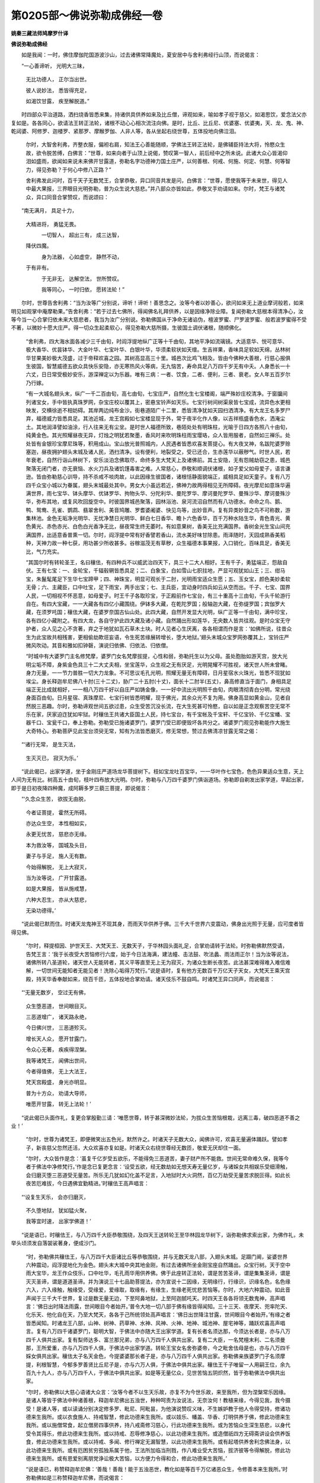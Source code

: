 第0205部～佛说弥勒成佛经一卷
================================

**姚秦三藏法师鸠摩罗什译**

**佛说弥勒成佛经**


　　如是我闻：一时，佛住摩伽陀国游波沙山，过去诸佛常降魔处，夏安居中与舍利弗经行山顶，而说偈言：

　　“一心善谛听， 光明大三昧，

            　　　无比功德人， 正尔当出世。

            　　　彼人说妙法， 悉皆得充足，

            　　　如渴饮甘露， 疾至解脱道。”

　　时四部众平治道路，洒扫烧香皆悉来集，持诸供具供养如来及比丘僧，谛观如来，喻如孝子视于慈父，如渴思饮，爱念法父亦复如是。各各同心，欲请法王转正法轮，诸根不动心心相次流注向佛。是时，比丘、比丘尼、优婆塞、优婆夷，天、龙、鬼、神、乾闼婆、阿修罗、迦楼罗、紧那罗、摩睺罗伽、人非人等，各从坐起右绕世尊，五体投地向佛泣泪。

            　　尔时，大智舍利弗，齐整衣服，偏袒右肩，知法王心善能随顺，学佛法王转正法轮，是佛辅臣持法大将，怜愍众生故，欲令脱苦缚，白佛言：“世尊，如来向者于山顶上说偈，赞叹第一智人，前后经中之所未说。此诸大众心皆渴仰泪如盛雨，欲闻如来说未来佛开甘露道，弥勒名字功德神力国土庄严，以何善根、何戒、何施、何定、何慧、何等智力，得见弥勒？于何心中修八正路？”

            　　舍利弗发此问时，百千天子无数梵王，合掌恭敬，异口同音共发是问，白佛言：“世尊，愿使我等于未来世，得见人中最大果报，三界眼目光明弥勒，普为众生说大慈悲。”并八部众亦皆如此，恭敬叉手劝请如来。尔时，梵王与诸梵众，异口同音合掌赞叹，而说颂曰：

　　“南无满月， 具足十力， 
            大精进将， 勇猛无畏。

            　　　一切智人， 超出三有， 成三达智， 
            降伏四魔。

            　　　身为法器， 心如虚空， 静然不动， 
            于有非有。

            　　　于无非无， 达解空法， 世所赞叹。

            　　　我等同心， 一时归依， 愿转法轮！”

　　尔时，世尊告舍利弗：“当为汝等广分别说，谛听！谛听！善思念之。汝等今者以妙善心，欲问如来无上道业摩诃般若，如来明见如观掌中庵摩勒果。”告舍利弗：“若于过去七佛所，得闻佛名礼拜供养，以是因缘净除业障。复闻弥勒大慈根本得清净心，汝等今当一心合掌归依未来大慈悲者，我当为汝广分别说。弥勒佛国从于净命无诸谄伪，檀波罗蜜、尸罗波罗蜜、般若波罗蜜得不受不著，以微妙十愿大庄严。得一切众生起柔软心，得见弥勒大慈所摄，生彼国土调伏诸根，随顺佛化。

            　　“舍利弗，四大海水面各减少三千由旬，时阎浮提地纵广正等十千由旬，其地平净如流璃镜。大适意华、悦可意华、极大香华、优昙钵华、大金叶华、七宝叶华、白银叶华，华须柔软状如天缯。生吉祥果，香味具足软如天绵，丛林树华甘果美妙极大茂盛，过于帝释欢喜之园。其树高显高三十里。城邑次比鸡飞相及。皆由今佛种大善根，行慈心报俱生彼国，智慧威德五欲众具快乐安隐，亦无寒热风火等病，无九恼苦，寿命具足八万四千岁无有中夭。人身悉长一十六丈，日日常受极妙安乐，游深禅定以为乐器。唯有三病：一者、饮食，二者、便利，三者、衰老。女人年五百岁尔乃行嫁。

            　　“有一大城名翅头末，纵广一千二百由旬，高七由旬，七宝庄严，自然化生七宝楼阁，端严殊妙庄校清净。于窗牖间列诸宝女，手中皆执真珠罗网，杂宝庄校以覆其上，密悬宝铃声如天乐。七宝行树间树渠泉皆七宝成，流异色水更相映发，交横徐逝不相妨碍。其岸两边纯布金沙。街巷道陌广十二里，悉皆清净犹如天园扫洒清净。有大龙王名多罗尸弃，福德威力皆悉具足。其池近城，龙王宫殿如七宝楼显现于外，常于夜半化作人像，以吉祥瓶盛香色水，洒淹尘土。其地润泽譬如油涂，行人往来无有尘坌。是时世人福德所致，巷陌处处有明珠柱，光喻于日四方各照八十由旬，纯黄金色。其光照耀昼夜无异，灯烛之明犹若聚墨，香风时来吹明珠柱雨宝璎珞，众人皆用服者，自然如三禅乐。处处皆有金银珍宝摩尼珠等，积用成山。宝山放光普照城内，人民遇者皆悉欢喜发菩提心。有大夜叉神，名跋陀婆罗赊塞迦，昼夜拥护翅头末城及诸人民，洒扫清净。设有便利，地裂受之，受已还合，生赤莲华以蔽秽气。时世人民，若年衰老，自然行诣山林树下，安乐淡泊念佛取尽，命终多生大梵天上及诸佛前。其土安隐，无有怨贼劫窃之患，城邑聚落无闭门者，亦无衰恼、水火刀兵及诸饥馑毒害之难。人常慈心，恭敬和顺调伏诸根，如子爱父如母爱子，语言谦逊。皆由弥勒慈心训导，持不杀戒不啖肉故，以此因缘生彼国者，诸根恬静面貌端正，威相具足如天童子。复有八万四千众宝小城以为眷属，翅头末城最处其中。男女大小虽远若近，佛神力故两得相见无所障碍。夜光摩尼如意珠华遍满世界，雨七宝华、钵头摩华、优钵罗华、拘物头华、分陀利华、曼陀罗华、摩诃曼陀罗华、曼殊沙华、摩诃曼殊沙华，弥布其地，或复风吹回旋空中。时彼国界城邑聚落，园林浴池、泉河流沼自然而有八功德水。命命之鸟、鹅、鸭、鸳鸯、孔雀、鹦鹉、翡翠舍利、美音鸠雕、罗耆婆阇婆、快见鸟等，出妙音声。复有异类妙音之鸟不可称数，游集林池。金色无垢净光明华、无忧净慧日光明华、鲜白七日香华、瞻卜六色香华，百千万种水陆生华，青色青光、黄色黄光、赤色赤光、白色白光香净无比，昼夜常生终无萎时。有如意果树，香美无比充满国界。香树金光生宝山间充满国界，出适意香普熏一切。尔时，阎浮提中常有好香譬若香山，流水美好味甘除患。雨泽随时，天园成熟香美稻种，天神力故一种七获，用功甚少所收甚多。谷稼滋茂无有草秽，众生福德本事果报，入口销化，百味具足，香美无比，气力充实。

            　　“其国尔时有转轮圣王，名曰穰佉，有四种兵不以威武治四天下，具三十二大人相好。王有千子，勇猛端正，怨敌自伏。王有七宝：一、金轮宝，千辐毂辋皆悉具足；二、白象宝，白如雪山七胑拄地，严显可观犹如山王；三、绀马宝，朱鬣髦尾足下生华七宝蹄甲；四、神珠宝，明显可观长于二肘，光明雨宝适众生愿；五、玉女宝，颜色美妙柔软无骨；六、主藏臣，口中吐宝，足下雨宝，两手出宝；七、主兵臣，宜动身时四兵如云从空而出。千子、七宝、国界人民，一切相视不怀恶意，如母爱子。时王千子各取珍宝，于正殿前作七宝台，有三十重高十三由旬，千头千轮游行自在。有四大宝藏，一一大藏各有四亿小藏围绕。伊钵多大藏，在乾陀罗国；般轴迦大藏，在弥缇罗国；宾伽罗大藏，在须罗吒国；穰佉大藏，在婆罗奈国古仙山处。此四大藏，自然开发显大光明，纵广正等一千由旬，满中珍宝，各有四亿小藏附之。有四大龙，各自守护此四大藏及诸小藏。自然踊出形如莲华，无央数人皆共往观。是时众宝无守护者，众人见之心不贪著，弃之于地犹如瓦石草木土块。时人见者心生厌离，各各相谓而作是言：‘如佛所说，往昔众生为此宝故共相残害，更相偷劫欺诳妄语，令生死苦缘展转增长，堕大地狱。’翅头末城众宝罗网弥覆其上，宝铃庄严微风吹动。其音和雅如扣钟磬，演说归依佛、归依法、归依僧。

            　　“时城中有大婆罗门主名修梵摩，婆罗门女名梵摩拔提，心性和弱，弥勒托生以为父母。虽处胞胎如游天宫，放大光明尘垢不障，身紫金色具三十二大丈夫相，坐宝莲华，众生视之无有厌足，光明晃耀不可胜视，诸天世人所未曾睹。身力无量，一一节力普胜一切大力龙象。不可思议毛孔光明，照耀无量无有障碍，日月星宿水火珠光，皆悉不现犹如埃尘。身长释迦牟尼佛八十肘(三十二丈)，胁广二十五肘(十丈)，面长十二肘半(五丈)，鼻高修直当于面门，身相具足端正无比成就相好，一一相八万四千好以自庄严如铸金像，一一好中流出光明照千由旬，肉眼清彻青白分明，常光绕身面百由旬。日月星宿、真珠摩尼、七宝行树皆悉明耀，现于佛光，其余众光不复为用。佛身高显如黄金山，见者自然脱三恶趣。尔时，弥勒谛观世间五欲过患，众生受苦沉没长流，在大生死甚可怜愍，自以如是正念观察苦空无常不乐在家，厌家迫迮犹如牢狱。时穰佉王共诸大臣国土人民，持七宝台，有千宝帐及千宝轩、千亿宝铃、千亿宝幡、宝器千口、宝瓮千口，奉上弥勒。弥勒受已施诸婆罗门，婆罗门受已即便毁坏各共分之。诸婆罗门观见弥勒能作大施生大奇特心。弥勒菩萨见此宝台须臾无常，知有为法皆悉磨灭，修无常想，赞过去佛清凉甘露无常之偈：

　　“‘诸行无常， 是生灭法， 
            生灭灭已， 寂灭为乐。’

　　“说此偈已，出家学道，坐于金刚庄严道场龙华菩提树下。枝如宝龙吐百宝华，一一华叶作七宝色，色色异果适众生意，天上人间为无有比。树高五十由旬，枝叶四布放大光明。尔时，弥勒与八万四千婆罗门俱诣道场。弥勒即自剃发出家学道，早起出家，即于是日初夜降四种魔，成阿耨多罗三藐三菩提，即说偈言：

　　“‘久念众生苦， 欲拔无由脱，

            　　　　今者证菩提， 霍然无所碍。

            　　　　亦达众生空， 本性相如实，

            　　　　永更无忧苦， 慈悲亦无缘。

            　　　　本为救汝等， 国城及头目，

            　　　　妻子与手足， 施人无有数。

            　　　　今始得解脱， 无上大寂灭，

            　　　　当为汝等说， 广开甘露道。

            　　　　如是大果报， 皆从施戒慧，

            　　　　六种大忍生， 亦从大慈悲，

            　　　　无染功德得。’

　　“说此偈已默而住。时诸天龙鬼神王不现其身，而雨天华供养于佛。三千大千世界六变震动，佛身出光照于无量，应可度者皆得见佛。

            　　“尔时，释提桓因、护世天王、大梵天王、无数天子，于华林园头面礼足，合掌劝请转于法轮。时弥勒佛默然受请，告梵王言：‘我于长夜受大苦恼修行六度，始于今日法海满，建法幢、击法鼓、吹法蠡、雨法雨正尔！当为汝等说法，诸佛所转八圣道轮，诸天世人无能转者，其义平等直至无上无为寂灭，为诸众生断长夜苦。此法甚深难得难入难信难解，一切世间无能知者无能见者！洗除心垢得万梵行。”说是语时，复有他方无数百千万亿天子天女，大梵天王乘天宫殿，持天华香奉献如来，绕百千匝，五体投地合掌劝请。诸天伎乐不鼓自鸣。时诸梵王异口同声，而说偈言：

　　“‘无量无数岁， 空过无有佛，

            　　　　众生堕恶道， 世间眼目灭。

            　　　　三恶道增广， 诸天路永绝，

            　　　　今日佛兴世， 三恶道殄灭。

            　　　　增长天人众， 愿开甘露门，

            　　　　令众心无著， 疾疾得涅槃。

            　　　　我等诸梵王， 闻佛出世间，

            　　　　今者得值佛， 无上大法王，

            　　　　梵天宫殿盛， 身光亦明显。

            　　　　普为十方众， 劝请大导师，

            　　　　唯愿开甘露， 转无上法轮！’

　　“说此偈已头面作礼，复更合掌殷勤三请：‘唯愿世尊，转于甚深微妙法轮，为拔众生苦恼根栽，远离三毒，破四恶道不善之业！’

            　　“尔时，世尊为诸梵王，即便微笑出五色光，默然许之。时诸天子无数大众，闻佛许可，欢喜无量遍体踊跃。譬如孝子，新丧慈父忽然还活，大众欢喜亦复如是。时诸天众右绕世尊经无数匝，敬爱无厌却住一面。

            　　“尔时，大众皆作是念：‘虽复千亿岁受五欲乐，不能得免三恶道苦，妻子财产所不能救。世间无常命难久保，我等今者于佛法中净修梵行。’作是念已复更念言：‘设受五欲，经无数劫如无想天寿无量亿岁，与诸婇女共相娱乐受细滑触，会归磨灭堕三恶道受无量苦。所乐无几犹如幻化盖不足言，入地狱时大火洞然，百亿万劫受无量苦求脱叵得。如此长夜苦厄难拔，今日遇佛宜勤精进。’时穰佉王高声唱言：

　　“‘设复生天乐， 会亦归磨灭，

            　　　　不久堕地狱， 犹如猛火聚，

            　　　　我等宜时速， 出家学佛道！’

　　“说是语已，时穰佉王，与八万四千大臣恭敬围绕，及四天王送转轮王至华林园龙华树下，诣弥勒佛求索出家，为佛作礼，未举头顷须发自落袈裟著身，便成沙门。

            　　“时，弥勒佛共穰佉王，与八万四千大臣诸比丘等恭敬围绕，并与无数天龙八部，入翅头末城。足蹑门阃，娑婆世界六种震动，阎浮提地化为金色。翅头末大城中央其地金刚，有过去诸佛所坐金刚宝座自然踊出。众宝行树。天于空中雨大宝华，龙王作众伎乐，口中吐华，毛孔雨华用供养佛。佛于此座转正法轮，谓是苦苦圣谛，谓是集集圣谛，谓是灭灭圣谛，谓是道道圣谛。并为演说三十七品助菩提法，亦为宣说十二因缘，无明缘行，行缘识，识缘名色，名色缘六入，六入缘触，触缘受，受缘爱，爱缘取，取缘有，有缘生，生缘老死忧悲苦恼等。尔时，大地六种震动。如此音声闻于三千大千世界，复过是数无量无边，下至阿鼻地狱，上至阿迦腻吒天。时四天王各各将领无数鬼神，高声唱言：‘佛日出时降法雨露，世间眼目今者始开。’普令大地一切八部于佛有缘皆得闻知。三十三天、夜摩天、兜率陀天、化乐天、他化自在天，乃至大梵天，各各于己所统领处高声唱言：‘佛日出世降注甘露，世间眼目今者始开。’有缘之者皆悉闻知。时诸龙王八部，山神、树神、药草神、水神、风神、火神、地神、城池神、屋宅神等，踊跃欢喜高声唱言。复有八万四千诸婆罗门，聪明大智，于佛法中亦随大王出家学道。复有长者名须达那，今须达长者是，亦与八万四千人俱共出家。复有梨师达多、富兰那兄弟，亦与八万四千人俱共出家。复有二大臣，一名梵檀末利、二名须曼那，王所爱重，亦与八万四千人俱，于佛法中出家学道。转轮王宝女名舍弥婆帝，今之毗舍佉母是也，亦与八万四千婇女俱共出家。穰佉太子名天金色，今提婆婆那长者子是，亦与八万四千人俱共出家。弥勒佛亲族婆罗门子名须摩提，利根智慧，今郁多罗善贤比丘尼子是，亦与六万人俱，于佛法中俱共出家。穰佉王千子唯留一人用嗣王位，余九百九十九人，亦与八万四千人，于佛法中俱共出家。如是等无量亿众，见世苦恼五阴炽然，皆于弥勒佛法中俱共出家。

            　　“尔时，弥勒佛以大慈心语诸大众言：‘汝等今者不以生天乐故，亦复不为今世乐故，来至我所，但为涅槃常乐因缘。是诸人等皆于佛法中种诸善根，释迦牟尼佛出五浊世，种种呵责为汝说法，无奈汝何！教植来缘，今得见我，我今摄受！是诸人等，或以读诵分别决定修多罗、毗尼、阿毗昙，为他演说赞叹义味，不生嫉妒教于他人令得受持，修诸功德来生我所。或以衣食施人、持戒智慧，修此功德来生我所。或以妓乐、幡盖、华香、灯明供养于佛，修此功德来生我所。或以施僧常食，起立僧房四事供养，持八戒斋修习慈心，行此功德来生我所。或为苦恼众生深生慈悲，以身代受令其得乐，修此功德来生我所。或以持戒、忍辱修净慈心，以此功德来生我所。或造僧祇四方无碍斋讲设会供养饭食，修此功德来生我所。或以持戒、多闻、修行禅定无漏智慧，以此功德来生我所。或有起塔供养舍利念佛法身，以此功德来生我所。或有厄困贫穷孤独系属于他，王法所加临当刑戮，作八难业受大苦恼，拔济彼等令得解脱，修此功德来生我所。或有恩爱别离朋党诤讼极大苦恼，以方便力令得和合，修此功德来生我所。’

            　　“说是语已，称赞释迦牟尼佛：‘善哉！善哉！能于五浊恶世，教化如是等百千万亿诸恶众生，令修善本来生我所。’时弥勒佛如是三称赞释迦牟尼佛，而说偈言：

　　“‘忍辱勇猛大导师， 
            能于五浊不善世，

            　　　　教化成熟恶众生， 令彼修行得见佛。

            　　　　荷负众生受大苦， 今入常乐无为处，

            　　　　教彼弟子来我所， 我今为汝说四谛。

            　　　　亦说三十七菩提， 庄严涅槃十二缘，

            　　　　汝等宜当观无为， 入于空寂本无处。’

　　“说此偈已，复更赞叹：‘彼时众生于苦恶世能为难事，贪欲、嗔恚、愚痴迷惑、短命人中，能修持戒作诸功德，甚为希有！尔时，众生不识父母、沙门、婆罗门，不知道法，互相恼害近刀兵劫，深著五欲嫉妒谄佞，曲浊邪伪无怜愍心，更相杀害食肉饮血，不敬师长，不识善友，不知报恩，生五浊世不知惭愧，昼夜六时相续作恶不知厌足，纯造不善五逆恶聚，鱼鳞相咀求不知厌，九亲诸族不能相济。善哉！善哉！释迦牟尼佛，以大方便深厚慈悲，能于苦恼众生之中，和颜美色善巧智慧，说诚实语，示我当来度脱汝等。如是导师明利智慧，世间希有甚为难遇，深心怜愍恶世众生，为拔苦恼令得安隐，入第一义甚深法性。释迦牟尼三阿僧祇劫，为汝等故修行难行苦行，以头布施，割截耳鼻手足肢体受诸苦恼，为八圣道平等解脱利汝等故。’

            　　“时，弥勒佛如是开导安慰无量诸众生等，令其欢喜。彼时众生身纯是法，心纯是法，口常说法，福德智慧之人充满其中，天人恭敬信受渴仰。时，大导师各欲令彼闻于往昔苦恼之事，复作是念：‘五欲不净众苦之本。’又能除舍忧戚愁恨，知苦乐法皆是无常，为说色受想行识苦空无常无我。说是语时，九十六亿人不受诸法，漏尽意解得阿罗汉，三明六通具八解脱。三十六万天子、二十万天女，发阿耨多罗三藐三菩提心。天龙八部中，有得须陀洹者，种辟支佛道因缘者，发无上道心者，数甚众多不可称计。

            　　“尔时，弥勒佛与九十六亿大比丘众，并穰佉王八万四千大臣比丘眷属围绕，如月天子诸星宿从出翅头末城，还华林园重阁讲堂。时阎浮提城邑聚落小王长者，及诸四姓皆悉来集龙华树下华林园中。尔时，世尊重说四谛十二因缘，九十四亿人得阿罗汉，他方诸天及八部众六十四亿恒河沙人，发阿耨多罗三藐三菩提心住不退转。第三大会，九十二亿人得阿罗汉，三十四亿天龙八部发三菩提心。时，弥勒佛说四圣谛深妙法轮度天人已，将诸声闻弟子、天龙八部一切大众入城乞食，无量净居天众恭敬从佛入翅头未城。当入城时，佛现十八种神足，身下出水如摩尼珠，化成光台照十方界，身上出火如须弥山流紫金光，现大满空化成琉璃，大复现小如芥子许泯然不现，于十方踊于十方没，令一切人皆如佛身，种种神力无量变现，令有缘者皆得解脱。释提桓因、三十二辅臣与欲界诸天，梵天王与色界诸天，并天子、天女，脱天璎珞及以天衣，而散佛上。时诸天衣化成华盖，诸天妓乐不鼓自鸣，歌咏佛德密雨天华，栴檀杂香供养于佛。街巷道陌竖诸幢幡，烧诸名香其烟若云。世尊入城时，大梵天王、释提桓因，合掌恭敬以偈赞佛：

　　“‘正遍知者两足尊， 
            天人世间无与等，

            　　　　十力世尊甚希有， 无上最胜良福田！

            　　　　其供养者生天上， 未来解脱住涅槃，

            　　　　稽首无上大精进， 稽首慈心大导师。’

　　“东方天王提头赖吒，南方天王毗楼勒叉，西方天王毗留博叉，北方天王毗沙门王，与其眷属恭敬合掌，以清净心赞叹世尊：

　　“‘三界无有比， 大悲自庄严，

            　　　　体解第一义， 不见众生性，

            　　　　及与诸法相， 同入空寂性，

            　　　　善住无所有， 虽行大精进，

            　　　　无为无足迹， 我今稽首礼，

            　　　　慈心大导师！ 众生不见佛，

            　　　　长夜受生死， 坠堕三恶道，

            　　　　及作女人身。 今日佛兴世，

            　　　　拔苦施安乐， 三恶道已少，

            　　　　女人无谄曲， 皆当得止息，

            　　　　具足大涅槃！ 大悲济苦者，

            　　　　施乐故出世， 本为菩萨时，

            　　　　常施一切乐， 不杀不恼他

            　　　　忍心如大地， 我今稽首礼

            　　　　忍辱大导师！ 我今稽首礼

            　　　　慈悲大丈夫！ 自免生死苦，

            　　　　能拔众生厄， 如火生莲华，

            　　　　世间无有比。’

　　“尔时，世尊次第乞食，将诸比丘还至本处入深禅定，七日七夜寂然不动。弥勒佛弟子色如天色，普皆端正厌生老病死，多闻广学，守护法藏，行于禅定，得离诸欲如鸟出[穀-禾+卵]。

            　　“尔时，释提桓因与欲界诸天子，欢喜踊跃，复说偈言：

　　“‘世间所归大导师， 
            慧眼明净见十方，

            　　　　智力功德胜诸天， 名义具足福众生。

            　　　　愿为我等群萌类， 将诸弟子诣彼山，

            　　　　供养无恼释迦师， 头陀第一大弟子。

            　　　　我等应得见过佛， 所著袈裟闻遗法，

            　　　　忏悔前身浊恶劫， 不善恶业得清净。’

　　“尔时，弥勒佛与娑婆世界前身刚强众生及诸大弟子，俱往耆阇崛山到山下已，安详徐步登狼迹山。到山顶已，举足大指蹑于山根，是时大地十八相动。既至山顶，弥勒以手两向擘山如转轮王开大城门。尔时，梵王持天香油灌摩诃迦葉顶，油灌身已击大揵椎，吹大法蠡。摩诃迦葉即从灭尽定觉，齐整衣服，偏袒右肩，右膝著地，长跪合掌，持释迦牟尼佛僧迦梨，授与弥勒而作是言：‘大师释迦牟尼多陀阿伽度阿罗诃三藐三佛陀，临涅槃时以此法衣付嘱于我，令奉世尊！’时诸大众各白佛言：‘云何今日此山顶上有人头虫，短小丑陋著沙门服，而能礼拜恭敬世尊？’时，弥勒佛诃诸大弟子：‘莫轻此人！’而说偈言：

　　“‘孔雀有好色， 鹰鹘鹞所食；

            　　　　白象无量力， 师子子虽小，

            　　　　撮食如尘土； 大龙身无量，

            　　　　金翅鸟所搏； 人身虽长大，

            　　　　肥白端正好， 七宝瓶盛粪，

            　　　　污秽不可堪！ 此人虽短小，

            　　　　智慧如练金， 烦恼习久尽，

            　　　　生死苦无余， 护法故住此，

            　　　　常行头陀事， 天人中最胜，

            　　　　苦行无与等。 牟尼两足尊，

            　　　　遣来至我所， 汝等当一心，

            　　　　合掌恭敬礼！’

　　“说是偈已告诸比丘：‘释迦牟尼世尊，于五浊恶世教化众生。千二百五十弟子中，头陀第一，身体金色，舍金色妇出家学道，昼夜精进如救头燃，慈愍贫苦下贱众生，恒福度之为法住世，摩诃迦葉者，此人是也！’说此语已，一切大众悉为作礼。尔时，弥勒持释迦牟尼佛僧伽梨，覆右手不遍才掩两指，复覆左手亦掩两指：‘诸人怪叹先佛卑小，皆由众生贪浊憍慢之所致耳！’告摩诃迦葉言：‘汝可现神足并说过去佛所有经法。’

            　　“尔时，摩诃迦葉踊身虚空作十八变，或现大身满虚空中，大复现小如葶苈子，小复现大，身上出水，身下出火，履地如水，履水如地，坐卧空中身不陷坠，东踊西没、西踊东没、南踊北没、北踊南没、边踊中没、中踊边没、上踊下没、下踊上没，于虚空中化作琉璃窟，承佛神力，以梵音声说释迦牟尼佛十二部经。大众闻已怪未曾有，八十亿人远尘离垢，于诸法中不受诸法得阿罗汉，无数天人发菩提心。绕佛三匝还从空下，为佛作礼说有为法皆悉无常，辞佛而退还耆阇崛山本所住处，身上出火入般涅槃，收身舍利山顶起塔。

            　　“弥勒佛叹言：‘大迦葉比丘，是释迦牟尼佛于大众中，常所赞叹头陀第一，通达禅定解脱三昧。是人虽有大神力而无高心，能令众生得大欢喜，常愍下贱贫苦众生。’弥勒佛叹大迦葉骨身言：‘善哉！大神德释师子大弟子大迦葉，于彼恶世能修其心。’尔时，摩诃迦葉骨身，即说偈言：

　　“‘头陀是宝藏， 持戒为甘露，

            　　　　能行头陀者， 必至不死地，

            　　　　持戒得生天， 及与涅槃乐！’

            

            　　“说此偈已，如琉璃水还入塔中。尔时，说法之处，广八十由旬，长百由旬。其中人众若坐若立、若近若远，各见佛在其前独为说法。弥勒佛住世六万亿岁，怜愍众生故令得法眼。灭度之后，诸天世人阇维佛身。时转轮王收取舍利，于四天下各起八万四千塔。正法住世六万岁，像法二万岁。汝等宜应勤加精进，发清净心起诸善业，得见世间灯明弥勒佛身必无疑也！”

            　　佛说语已，尊者舍利弗、尊者阿难，即从座起为佛作礼，胡跪合掌白佛言：“世尊，当何名斯经？云何奉持之？”

            　　佛告阿难：“汝好忆持，普为天人分别演说，莫作最后断法人耶！此法之要，名《一切众生断五逆种净除业障报障烦恼障修习慈心与弥勒共行》，如是受持；亦名《一切众生得闻弥勒佛名必免五浊世不堕恶道经》，如是受持；亦名《破恶口业心如莲华定见弥勒佛经》，如是受持；亦名《慈心不杀不食肉经》，如是受持；亦名《释迦牟尼佛以衣为信经》，如是受持；亦名《若有闻佛名决定得免八难经》，如是受持；亦名《弥勒成佛经》，如是受持。”

            　　佛告舍利弗：“佛灭度后，比丘、比丘尼、优婆塞、优婆夷，天龙八部鬼神等，得闻此经，受持读诵，礼拜供养，恭敬法师，破一切业障、报障、烦恼障，得见弥勒及贤劫千佛，三种菩提随愿成就，不受女人身，正见出家得大解脱。”

            　　说是语已，时诸大众闻佛所说，皆大欢喜，礼佛而退。

